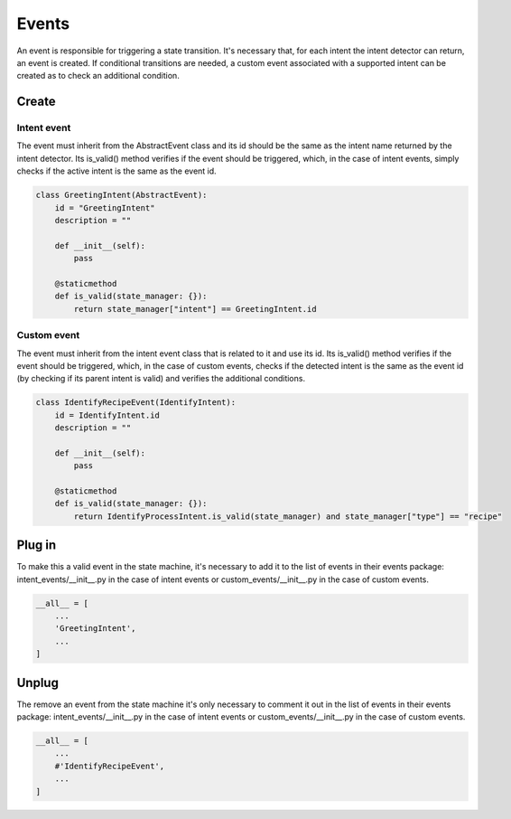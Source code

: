 Events
==========================================

An event is responsible for triggering a state transition.
It's necessary that, for each intent the intent detector can return, an event is created.
If conditional transitions are needed, a custom event associated with a supported intent can be created as to check an additional condition.

Create
------------------------------------------

Intent event
^^^^^^^^^^^^

The event must inherit from the AbstractEvent class and its id should be the same as the intent name returned by the intent detector.
Its is_valid() method verifies if the event should be triggered, which, in the case of intent events, simply checks if the active intent
is the same as the event id.

.. code-block::

    class GreetingIntent(AbstractEvent):
        id = "GreetingIntent"
        description = ""

        def __init__(self):
            pass

        @staticmethod
        def is_valid(state_manager: {}):
            return state_manager["intent"] == GreetingIntent.id


Custom event
^^^^^^^^^^^^

The event must inherit from the intent event class that is related to it and use its id.
Its is_valid() method verifies if the event should be triggered, which, in the case of custom events, checks if the detected intent
is the same as the event id (by checking if its parent intent is valid) and verifies the additional conditions.

.. code-block::

    class IdentifyRecipeEvent(IdentifyIntent):
        id = IdentifyIntent.id
        description = ""

        def __init__(self):
            pass

        @staticmethod
        def is_valid(state_manager: {}):
            return IdentifyProcessIntent.is_valid(state_manager) and state_manager["type"] == "recipe"

Plug in
------------------------------------------

To make this a valid event in the state machine, it's necessary to add it to the list of events in their events package:
intent_events/__init__.py in the case of intent events or custom_events/__init__.py in the case of custom events.

.. code-block::

    __all__ = [ 
        ...
        'GreetingIntent',
        ...
    ]

Unplug
------------------------------------------

The remove an event from the state machine it's only necessary to comment it out in the list of events in their events package:
intent_events/__init__.py in the case of intent events or custom_events/__init__.py in the case of custom events.

.. code-block::

    __all__ = [ 
        ...
        #'IdentifyRecipeEvent',
        ...
    ]
